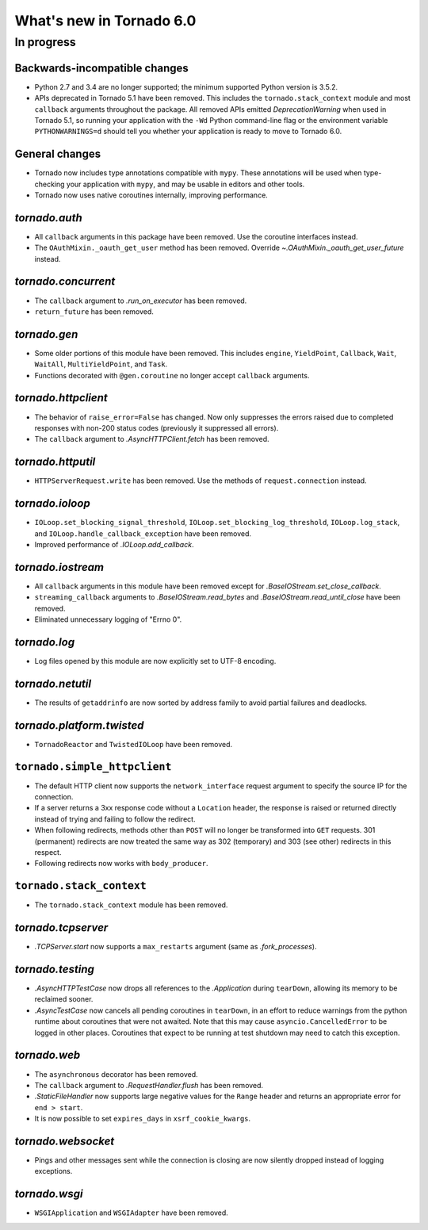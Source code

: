 What's new in Tornado 6.0
=========================

In progress
-----------

Backwards-incompatible changes
~~~~~~~~~~~~~~~~~~~~~~~~~~~~~~

- Python 2.7 and 3.4 are no longer supported; the minimum supported
  Python version is 3.5.2.
- APIs deprecated in Tornado 5.1 have been removed. This includes the
  ``tornado.stack_context`` module and most ``callback`` arguments
  throughout the package. All removed APIs emitted
  `DeprecationWarning` when used in Tornado 5.1, so running your
  application with the ``-Wd`` Python command-line flag or the
  environment variable ``PYTHONWARNINGS=d`` should tell you whether
  your application is ready to move to Tornado 6.0.

General changes
~~~~~~~~~~~~~~~

- Tornado now includes type annotations compatible with ``mypy``.
  These annotations will be used when type-checking your application
  with ``mypy``, and may be usable in editors and other tools.
- Tornado now uses native coroutines internally, improving performance.

`tornado.auth`
~~~~~~~~~~~~~~

- All ``callback`` arguments in this package have been removed. Use
  the coroutine interfaces instead.
- The ``OAuthMixin._oauth_get_user`` method has been removed.
  Override `~.OAuthMixin._oauth_get_user_future` instead.

`tornado.concurrent`
~~~~~~~~~~~~~~~~~~~~

- The ``callback`` argument to `.run_on_executor` has been removed.
- ``return_future`` has been removed.

`tornado.gen`
~~~~~~~~~~~~~

- Some older portions of this module have been removed. This includes
  ``engine``, ``YieldPoint``, ``Callback``, ``Wait``, ``WaitAll``,
  ``MultiYieldPoint``, and ``Task``.
- Functions decorated with ``@gen.coroutine`` no longer accept
  ``callback`` arguments.

`tornado.httpclient`
~~~~~~~~~~~~~~~~~~~~

- The behavior of ``raise_error=False`` has changed. Now only
  suppresses the errors raised due to completed responses with non-200
  status codes (previously it suppressed all errors).
- The ``callback`` argument to `.AsyncHTTPClient.fetch` has been removed.

`tornado.httputil`
~~~~~~~~~~~~~~~~~~

- ``HTTPServerRequest.write`` has been removed. Use the methods of
  ``request.connection`` instead.

`tornado.ioloop`
~~~~~~~~~~~~~~~~

- ``IOLoop.set_blocking_signal_threshold``,
  ``IOLoop.set_blocking_log_threshold``, ``IOLoop.log_stack``,
  and ``IOLoop.handle_callback_exception`` have been removed.
- Improved performance of `.IOLoop.add_callback`.

`tornado.iostream`
~~~~~~~~~~~~~~~~~~

- All ``callback`` arguments in this module have been removed except
  for `.BaseIOStream.set_close_callback`.
- ``streaming_callback`` arguments to `.BaseIOStream.read_bytes` and
  `.BaseIOStream.read_until_close` have been removed.
- Eliminated unnecessary logging of "Errno 0".

`tornado.log`
~~~~~~~~~~~~~

- Log files opened by this module are now explicitly set to UTF-8 encoding.

`tornado.netutil`
~~~~~~~~~~~~~~~~~

- The results of ``getaddrinfo`` are now sorted by address family to
  avoid partial failures and deadlocks.

`tornado.platform.twisted`
~~~~~~~~~~~~~~~~~~~~~~~~~~

- ``TornadoReactor`` and ``TwistedIOLoop`` have been removed.

``tornado.simple_httpclient``
~~~~~~~~~~~~~~~~~~~~~~~~~~~~~

- The default HTTP client now supports the ``network_interface``
  request argument to specify the source IP for the connection.
- If a server returns a 3xx response code without a ``Location``
  header, the response is raised or returned directly instead of
  trying and failing to follow the redirect.
- When following redirects, methods other than ``POST`` will no longer
  be transformed into ``GET`` requests. 301 (permanent) redirects are
  now treated the same way as 302 (temporary) and 303 (see other)
  redirects in this respect.
- Following redirects now works with ``body_producer``.

``tornado.stack_context``
~~~~~~~~~~~~~~~~~~~~~~~~~

- The ``tornado.stack_context`` module has been removed.

`tornado.tcpserver`
~~~~~~~~~~~~~~~~~~~

- `.TCPServer.start` now supports a ``max_restarts`` argument (same as
  `.fork_processes`).

`tornado.testing`
~~~~~~~~~~~~~~~~~

- `.AsyncHTTPTestCase` now drops all references to the `.Application`
  during ``tearDown``, allowing its memory to be reclaimed sooner.
- `.AsyncTestCase` now cancels all pending coroutines in ``tearDown``,
  in an effort to reduce warnings from the python runtime about
  coroutines that were not awaited. Note that this may cause
  ``asyncio.CancelledError`` to be logged in other places. Coroutines
  that expect to be running at test shutdown may need to catch this
  exception.

`tornado.web`
~~~~~~~~~~~~~

- The ``asynchronous`` decorator has been removed.
- The ``callback`` argument to `.RequestHandler.flush` has been removed.
- `.StaticFileHandler` now supports large negative values for the
  ``Range`` header and returns an appropriate error for ``end >
  start``.
- It is now possible to set ``expires_days`` in ``xsrf_cookie_kwargs``.

`tornado.websocket`
~~~~~~~~~~~~~~~~~~~

- Pings and other messages sent while the connection is closing are
  now silently dropped instead of logging exceptions.

`tornado.wsgi`
~~~~~~~~~~~~~~

- ``WSGIApplication`` and ``WSGIAdapter`` have been removed.
